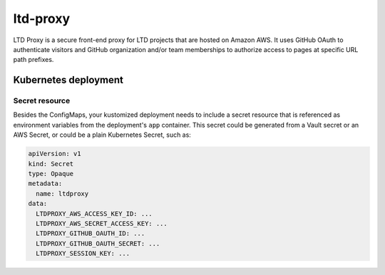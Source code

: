 #########
ltd-proxy
#########

LTD Proxy is a secure front-end proxy for LTD projects that are hosted on Amazon AWS.
It uses GitHub OAuth to authenticate visitors and GitHub organization and/or team memberships to authorize access to pages at specific URL path prefixes.

Kubernetes deployment
=====================

Secret resource
---------------

Besides the ConfigMaps, your kustomized deployment needs to include a secret resource that is referenced as environment variables from the deployment's ``app`` container.
This secret could be generated from a Vault secret or an AWS Secret, or could be a plain Kubernetes Secret, such as:

.. code-block:: yaml

   apiVersion: v1
   kind: Secret
   type: Opaque
   metadata:
     name: ltdproxy
   data:
     LTDPROXY_AWS_ACCESS_KEY_ID: ...
     LTDPROXY_AWS_SECRET_ACCESS_KEY: ...
     LTDPROXY_GITHUB_OAUTH_ID: ...
     LTDPROXY_GITHUB_OAUTH_SECRET: ...
     LTDPROXY_SESSION_KEY: ...
